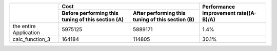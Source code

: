
+-------------------------+--------------------------------+--------------------------------+----------------+
|                         | Cost                                                            | Performance    |
|                         |                                                                 | improvement    |
|                         |                                                                 | rate((A-B)/A)  |
+                         +--------------------------------+--------------------------------+                +
|                         | Before performing this tuning  | After performing this tuning   |                |
|                         | of this section (A)            | of this section (B)            |                |
+=========================+================================+================================+================+
| the entire Application  | 5975125                        | 5889171                        | 1.4%           |
+-------------------------+--------------------------------+--------------------------------+----------------+
| calc_function_3         | 164184                         | 114805                         | 30.1%          |
+-------------------------+--------------------------------+--------------------------------+----------------+


